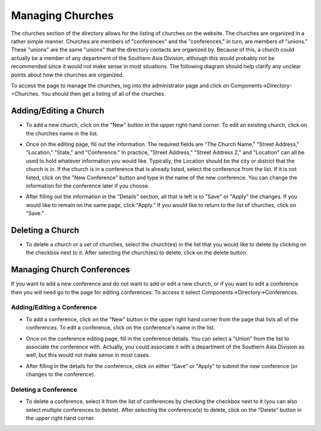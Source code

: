 .. index::
   pair: manage; church

Managing Churches
=================

The churches section of the directory allows for the listing of churches on the website.
The churches are organized in a rather simple manner.  Churches are members of "conferences" and
the "conferences," in turn, are members of "unions."  These "unions" are the same "unions" that
the directory contacts are organized by.  Because of this, a church could actually be a member
of any department of the Southern Asia Division, although this would probably not be recommended
since it would not make sense in most situations.  The following diagram should help clarify
any unclear points about how the churches are organized.

.. image:: images/directoryChurches/organizationDiagram.png
   :align: center

To access the page to manage the churches, log into the administrator page and click on
Components->Directory->Churches.  You should then get a listing of all of the churches.

.. image:: images/directoryChurches/accessLink.png
   :align: center

.. index::
   pair: add; church
   pair: edit; church

Adding/Editing a Church
-----------------------

* To add a new church, click on the "New" button in the upper right-hand corner.  To edit an
  existing church, click on the churches name in the list.

.. image:: images/common/newButton.png
   :align: center

* Once on the editing page, fill out the information.  The required fields are "The Church Name,"
  "Street Address," "Location," "State," and "Conference."  In practice, "Street Address," "Street
  Address 2," and "Location" can all be used to hold whatever information you would like.
  Typically, the Location should be the city or district that the church is in.  If the church is
  in a conference that is already listed, select the conference from the list.  If it is not
  listed, click on the "New Conference" button and type in the name of the new conference.
  You can change the information for the conference later if you choose.

.. image:: images/directoryChurches/details.png
   :align: center

* After filling out the information in the "Details" section, all that is left is to "Save" or "Apply"
  the changes.  If you would like to remain on the same page, click "Apply."  If you would like
  to return to the list of churches, click on "Save."
 

.. index::
   pair: delete; church

Deleting a Church
-----------------

* To delete a church or a set of churches, select the church(es) in the list that you would like
  to delete by clicking on the checkbox next to it.  After selecting the church(es) to delete,
  click on the delete button.

.. image:: images/directoryChurches/select.png
   :align: center

.. image:: images/common/deleteButton.png
   :align: center

.. index::
   pair: manage; conference

Managing Church Conferences
---------------------------

If you want to add a new conference and do not want to add or edit a new church, or if you want
to edit a conference then you will need go to the page for editing conferences.  To access it
select Components->Directory->Conferences.

.. image:: images/directoryChurches/conferenceLink.png
   :align: center

.. index::
   pair: add; conference
   pair: edit; conference

Adding/Editing a Conference
^^^^^^^^^^^^^^^^^^^^^^^^^^^

* To add a conference, click on the "New" button in the upper right hand corner from the
  page that lists all of the conferences.  To edit a conference, click on the conference's
  name in the list.

.. image:: images/common/newButton.png
   :align: center

* Once on the conference editing page, fill in the conference details.  You can select a "Union"
  from the list to associate the conference with.  Actually, you could associate it with a
  department of the Southern Asia Division as well, but this would not make sense in most cases.

.. image:: images/directoryChurches/conferenceDetails.png
   :align: center

* After filling in the details for the conference, click on either "Save" or "Apply" to submit
  the new conference (or changes to the conference).

.. image:: images/common/saveApply.png
   :align: center

.. index::
   pair: delete; conference

Deleting a Conference
^^^^^^^^^^^^^^^^^^^^^^

* To delete a conference, select it from the list of conferences by checking the checkbox next
  to it (you can also select multiple conferences to delete).  After selecting the conference(s)
  to delete, click on the "Delete" button in the upper right hand corner.

.. image:: images/common/deleteButton.png
   :align: center